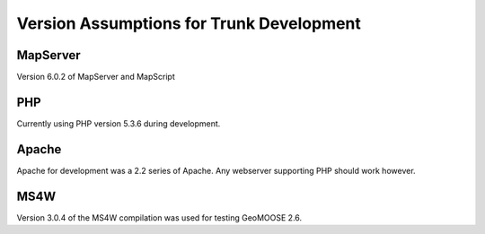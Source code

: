 Version Assumptions for Trunk Development
=========================================

MapServer
---------

Version 6.0.2 of MapServer and MapScript


PHP
---

Currently using PHP version 5.3.6 during development.

Apache
------

Apache for development was a 2.2 series of Apache.  Any webserver supporting PHP should work however.

MS4W
----

Version 3.0.4 of the MS4W compilation was used for testing GeoMOOSE 2.6.


